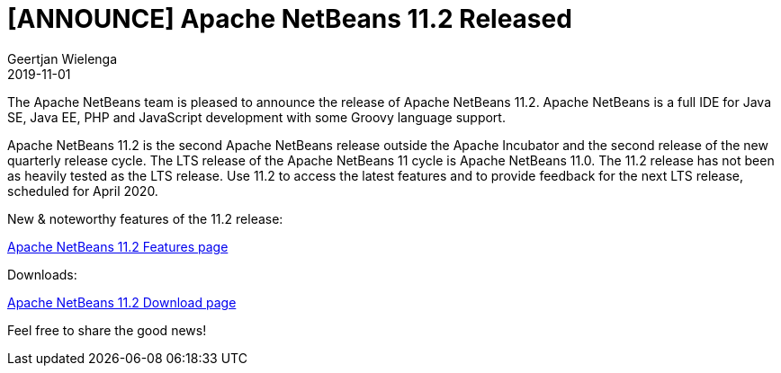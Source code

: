 // 
//     Licensed to the Apache Software Foundation (ASF) under one
//     or more contributor license agreements.  See the NOTICE file
//     distributed with this work for additional information
//     regarding copyright ownership.  The ASF licenses this file
//     to you under the Apache License, Version 2.0 (the
//     "License"); you may not use this file except in compliance
//     with the License.  You may obtain a copy of the License at
// 
//       http://www.apache.org/licenses/LICENSE-2.0
// 
//     Unless required by applicable law or agreed to in writing,
//     software distributed under the License is distributed on an
//     "AS IS" BASIS, WITHOUT WARRANTIES OR CONDITIONS OF ANY
//     KIND, either express or implied.  See the License for the
//     specific language governing permissions and limitations
//     under the License.
//

= [ANNOUNCE] Apache NetBeans 11.2 Released
:author: Geertjan Wielenga
:revdate: 2019-11-01
:jbake-type: post
:jbake-tags: blogentry
:jbake-status: published
:keywords: Apache NetBeans 18 release
:description: Apache NetBeans 18 release
:toc: left
:toc-title:
:syntax: true

The Apache NetBeans team is pleased to announce the release of Apache NetBeans 11.2. 
Apache NetBeans is a full IDE for Java SE, Java EE, PHP and JavaScript development with some Groovy language support.

Apache NetBeans 11.2 is the second Apache NetBeans release outside the Apache Incubator and the second release of the new quarterly release cycle. 
The LTS release of the Apache NetBeans 11 cycle is Apache NetBeans 11.0. 
The 11.2 release has not been as heavily tested as the LTS release. 
Use 11.2 to access the latest features and to provide feedback for the next LTS release, scheduled for April 2020.

New & noteworthy features of the 11.2 release:

xref:../../download/nb112/index.adoc[Apache NetBeans 11.2 Features page]

Downloads:

xref:../../download/nb112/nb112.adoc[Apache NetBeans 11.2 Download page]

Feel free to share the good news!
